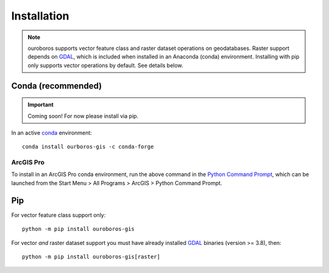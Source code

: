 Installation
============

.. note::
    ouroboros supports vector feature class and raster dataset operations on geodatabases.
    Raster support depends on `GDAL <https://gdal.org/>`__, which is included when installed in an Anaconda (conda) environment.
    Installing with pip only supports vector operations by default. See details below.

Conda (recommended)
-------------------

.. important::
    Coming soon! For now please install via pip.

In an active `conda <https://www.anaconda.com/docs/getting-started/getting-started>`__ environment::

    conda install ourboros-gis -c conda-forge

ArcGIS Pro
..........

To install in an ArcGIS Pro conda environment, run the above command in the
`Python Command Prompt <https://developers.arcgis.com/python/latest/guide/install-and-set-up/arcgis-pro/#installation-using-python-command-prompt>`__,
which can be launched from the Start Menu > All Programs > ArcGIS > Python Command Prompt.

Pip
---

For vector feature class support only::

    python -m pip install ouroboros-gis

For vector *and* raster dataset support you must have already installed `GDAL <https://gdal.org/en/stable/download.html#binaries>`__ binaries (version >= 3.8), then::

    python -m pip install ouroboros-gis[raster]

